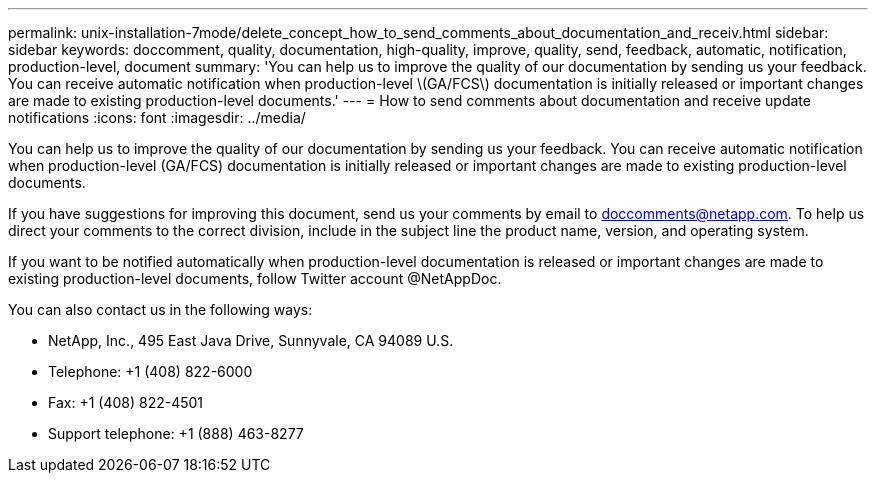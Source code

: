 ---
permalink: unix-installation-7mode/delete_concept_how_to_send_comments_about_documentation_and_receiv.html
sidebar: sidebar
keywords: doccomment, quality, documentation, high-quality, improve, quality, send, feedback, automatic, notification, production-level, document
summary: 'You can help us to improve the quality of our documentation by sending us your feedback. You can receive automatic notification when production-level \(GA/FCS\) documentation is initially released or important changes are made to existing production-level documents.'
---
= How to send comments about documentation and receive update notifications
:icons: font
:imagesdir: ../media/

[.lead]
You can help us to improve the quality of our documentation by sending us your feedback. You can receive automatic notification when production-level (GA/FCS) documentation is initially released or important changes are made to existing production-level documents.

If you have suggestions for improving this document, send us your comments by email to link:mailto:doccomments@netapp.com[doccomments@netapp.com]. To help us direct your comments to the correct division, include in the subject line the product name, version, and operating system.

If you want to be notified automatically when production-level documentation is released or important changes are made to existing production-level documents, follow Twitter account @NetAppDoc.

You can also contact us in the following ways:

* NetApp, Inc., 495 East Java Drive, Sunnyvale, CA 94089 U.S.
* Telephone: +1 (408) 822-6000
* Fax: +1 (408) 822-4501
* Support telephone: +1 (888) 463-8277
